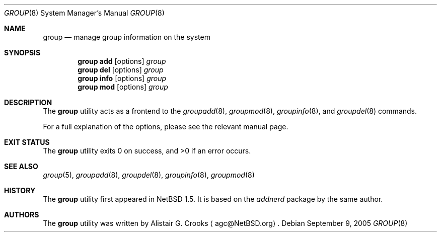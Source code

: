 .\" $NetBSD: group.8,v 1.13 2005/09/09 22:01:20 wiz Exp $ */
.\"
.\" Copyright (c) 1999 Alistair G. Crooks.  All rights reserved.
.\"
.\" Redistribution and use in source and binary forms, with or without
.\" modification, are permitted provided that the following conditions
.\" are met:
.\" 1. Redistributions of source code must retain the above copyright
.\"    notice, this list of conditions and the following disclaimer.
.\" 2. Redistributions in binary form must reproduce the above copyright
.\"    notice, this list of conditions and the following disclaimer in the
.\"    documentation and/or other materials provided with the distribution.
.\" 3. All advertising materials mentioning features or use of this software
.\"    must display the following acknowledgement:
.\"	This product includes software developed by Alistair G. Crooks.
.\" 4. The name of the author may not be used to endorse or promote
.\"    products derived from this software without specific prior written
.\"    permission.
.\"
.\" THIS SOFTWARE IS PROVIDED BY THE AUTHOR ``AS IS'' AND ANY EXPRESS
.\" OR IMPLIED WARRANTIES, INCLUDING, BUT NOT LIMITED TO, THE IMPLIED
.\" WARRANTIES OF MERCHANTABILITY AND FITNESS FOR A PARTICULAR PURPOSE
.\" ARE DISCLAIMED.  IN NO EVENT SHALL THE AUTHOR BE LIABLE FOR ANY
.\" DIRECT, INDIRECT, INCIDENTAL, SPECIAL, EXEMPLARY, OR CONSEQUENTIAL
.\" DAMAGES (INCLUDING, BUT NOT LIMITED TO, PROCUREMENT OF SUBSTITUTE
.\" GOODS OR SERVICES; LOSS OF USE, DATA, OR PROFITS; OR BUSINESS
.\" INTERRUPTION) HOWEVER CAUSED AND ON ANY THEORY OF LIABILITY,
.\" WHETHER IN CONTRACT, STRICT LIABILITY, OR TORT (INCLUDING
.\" NEGLIGENCE OR OTHERWISE) ARISING IN ANY WAY OUT OF THE USE OF THIS
.\" SOFTWARE, EVEN IF ADVISED OF THE POSSIBILITY OF SUCH DAMAGE.
.\"
.\"
.Dd September 9, 2005
.Dt GROUP 8
.Os
.Sh NAME
.Nm group
.Nd manage group information on the system
.Sh SYNOPSIS
.Nm
.Cm add
.Op options
.Ar group
.Nm
.Cm del
.Op options
.Ar group
.Nm
.Cm info
.Op options
.Ar group
.Nm
.Cm mod
.Op options
.Ar group
.Sh DESCRIPTION
The
.Nm
utility acts as a frontend to the
.Xr groupadd 8 ,
.Xr groupmod 8 ,
.Xr groupinfo 8 ,
and
.Xr groupdel 8
commands.
.Pp
For a full explanation of the options, please see the relevant manual page.
.Sh EXIT STATUS
.Ex -std group
.Sh SEE ALSO
.Xr group 5 ,
.Xr groupadd 8 ,
.Xr groupdel 8 ,
.Xr groupinfo 8 ,
.Xr groupmod 8
.Sh HISTORY
The
.Nm
utility first appeared in
.Nx 1.5 .
It is based on the
.Ar addnerd
package by the same author.
.Sh AUTHORS
The
.Nm
utility was written by
.An Alistair G. Crooks
.Aq agc@NetBSD.org .
